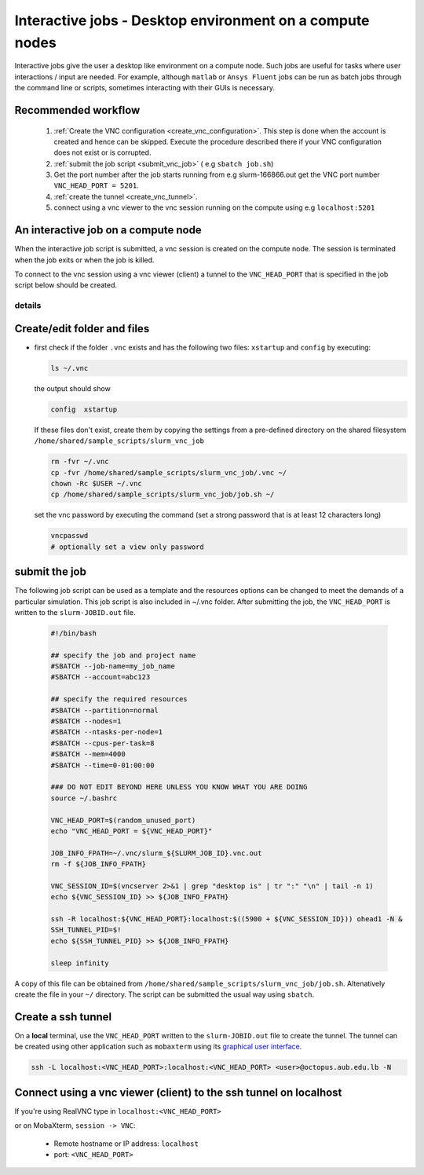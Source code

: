 Interactive jobs - Desktop environment on a compute nodes
---------------------------------------------------------

.. _interactive_job_octopus_anchor:

Interactive jobs give the user a desktop like environment on a compute node.
Such jobs are useful for tasks where user interactions / input are needed.
For example, although ``matlab`` or ``Ansys Fluent`` jobs can be run as
batch jobs through the command line or scripts, sometimes interacting with their
GUIs is necessary.

Recommended workflow
++++++++++++++++++++

   1) :ref:`Create the VNC configuration <create_vnc_configuration>`. This step is
      done when the account is created and hence can be skipped. Execute the procedure
      described there if your VNC configuration does not exist or is corrupted.
   2) :ref:`submit the job script <submit_vnc_job>` ( e.g ``sbatch job.sh``)
   3) Get the port number after the job starts running from e.g slurm-166866.out get the VNC port number ``VNC_HEAD_PORT = 5201``.
   4) :ref:`create the tunnel <create_vnc_tunnel>`.
   5) connect using a vnc viewer to the vnc session running on the compute using e.g ``localhost:5201``


An interactive job on a compute node
++++++++++++++++++++++++++++++++++++

When the interactive job script is submitted, a vnc session is created on
the compute node. The session is terminated when the job exits or when the job
is killed.

To connect to the vnc session using a vnc viewer (client) a tunnel to the
``VNC_HEAD_PORT`` that is specified in the job script below should be created.

.. figure:: imgs/interactive_work_on_compute_nodes.png
   :scale: 100 %
   :alt:

details
^^^^^^^^

Create/edit folder and files
++++++++++++++++++++++++++++
.. _create_vnc_configuration:

- first check if the folder ``.vnc`` exists and has the following two files:
  ``xstartup`` and ``config`` by executing:

  .. code-block:: bash

       ls ~/.vnc

  the output should show

  .. code-block:: bash

       config  xstartup

  If these files don't exist, create them by copying the settings from a
  pre-defined directory on the shared filesystem ``/home/shared/sample_scripts/slurm_vnc_job``

  .. code-block:: bash

        rm -fvr ~/.vnc
        cp -fvr /home/shared/sample_scripts/slurm_vnc_job/.vnc ~/
        chown -Rc $USER ~/.vnc
        cp /home/shared/sample_scripts/slurm_vnc_job/job.sh ~/

  set the vnc password by executing the command (set a strong password that is
  at least 12 characters long)

  .. code-block:: bash

        vncpasswd
        # optionally set a view only password

submit the job
++++++++++++++
.. _submit_vnc_job:

The following job script can be used as a template and the resources options
can be changed to meet the demands of a particular simulation. This job
script is also included in ~/.vnc folder. After submitting the job, the
``VNC_HEAD_PORT`` is written to the ``slurm-JOBID.out`` file.

    .. code-block:: bash

        #!/bin/bash

        ## specify the job and project name
        #SBATCH --job-name=my_job_name
        #SBATCH --account=abc123

        ## specify the required resources
        #SBATCH --partition=normal
        #SBATCH --nodes=1
        #SBATCH --ntasks-per-node=1
        #SBATCH --cpus-per-task=8
        #SBATCH --mem=4000
        #SBATCH --time=0-01:00:00

        ### DO NOT EDIT BEYOND HERE UNLESS YOU KNOW WHAT YOU ARE DOING
        source ~/.bashrc

        VNC_HEAD_PORT=$(random_unused_port)
        echo "VNC_HEAD_PORT = ${VNC_HEAD_PORT}"

        JOB_INFO_FPATH=~/.vnc/slurm_${SLURM_JOB_ID}.vnc.out
        rm -f ${JOB_INFO_FPATH}

        VNC_SESSION_ID=$(vncserver 2>&1 | grep "desktop is" | tr ":" "\n" | tail -n 1)
        echo ${VNC_SESSION_ID} >> ${JOB_INFO_FPATH}

        ssh -R localhost:${VNC_HEAD_PORT}:localhost:$((5900 + ${VNC_SESSION_ID})) ohead1 -N &
        SSH_TUNNEL_PID=$!
        echo ${SSH_TUNNEL_PID} >> ${JOB_INFO_FPATH}

        sleep infinity

A copy of this file can be obtained from ``/home/shared/sample_scripts/slurm_vnc_job/job.sh``.
Altenatively create the file in your ``~/`` directory. The script can be submitted
the usual way using ``sbatch``.

.. code-block::bash

    $ sbatch job.sh

Create a ssh tunnel
+++++++++++++++++++

.. _create_vnc_tunnel:

On a **local** terminal, use the ``VNC_HEAD_PORT`` written to the ``slurm-JOBID.out``
file to create the tunnel. The tunnel can be created using other application such
as ``mobaxterm`` using its `graphical user interface <https://blog.mobatek.net/post/ssh-tunnels-and-port-forwarding/>`_.

.. code-block:: bash

   ssh -L localhost:<VNC_HEAD_PORT>:localhost:<VNC_HEAD_PORT> <user>@octopus.aub.edu.lb -N

Connect using a vnc viewer (client) to the ssh tunnel on localhost
++++++++++++++++++++++++++++++++++++++++++++++++++++++++++++++++++

If you're using RealVNC type in ``localhost:<VNC_HEAD_PORT>``

or on MobaXterm, ``session -> VNC``:

   - Remote hostname or IP address: ``localhost``
   - port: ``<VNC_HEAD_PORT>``
